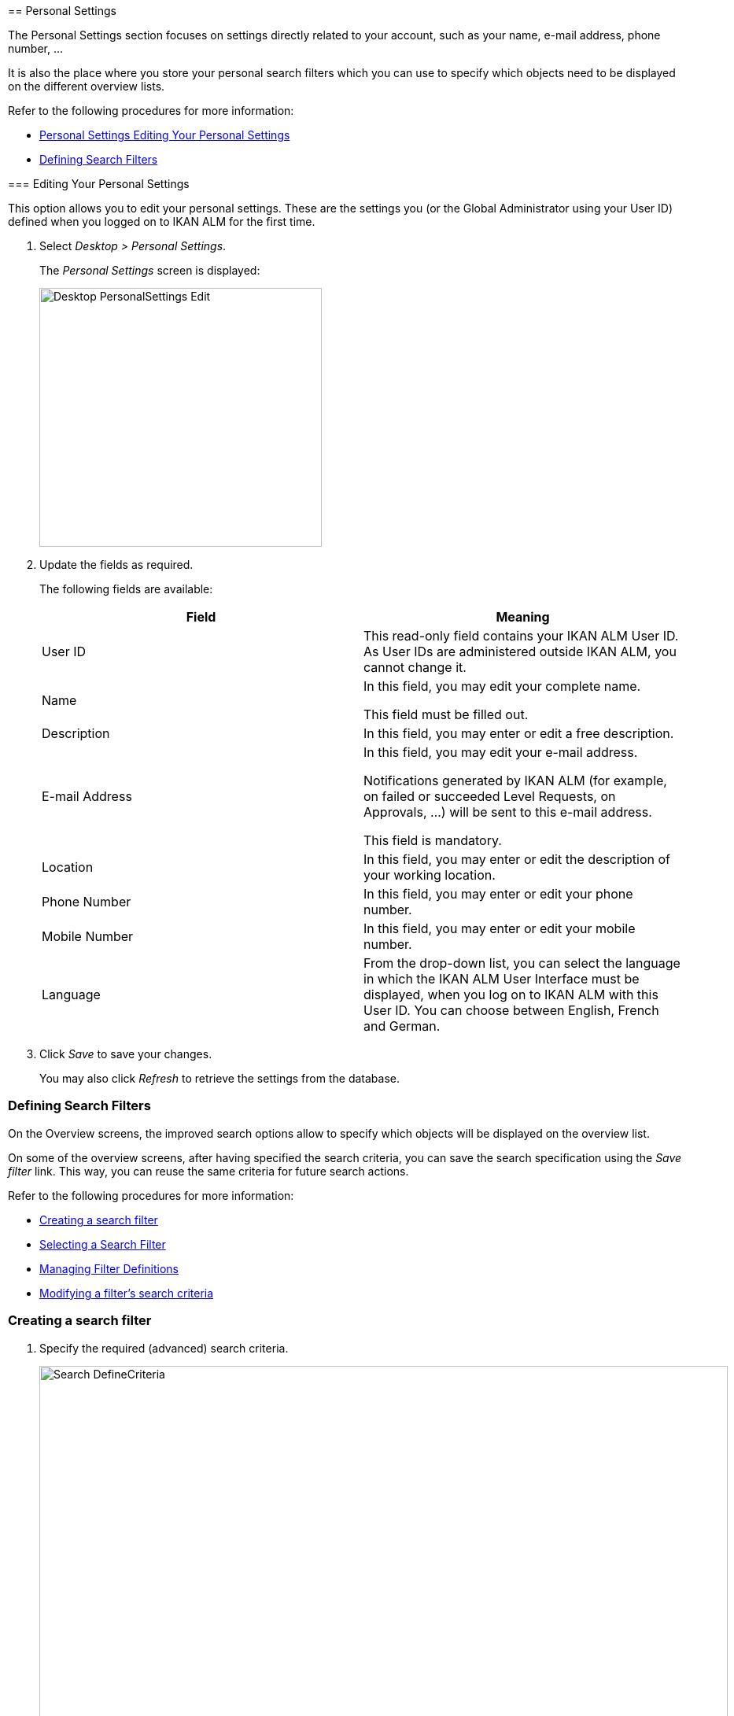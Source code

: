 [[_desktop_personalsettings_edit]] [[_desktop_personalsettings_hoofdstuk]]
== Personal Settings

The Personal Settings section focuses on settings directly related to your account, such as your name, e-mail address, phone number, ... 

It is also the place where you store your personal search filters which you can use to specify which objects need to be displayed on the different overview lists.

Refer to the following procedures for more information:

* <<#_desktop_personalsettings_edit,Personal Settings Editing Your Personal Settings>>
* <<Desktop_PersonalSettings.adoc#_desktop_searchfilters,Defining Search Filters>>


[[_desktop_personalsettings_edit]] [[_desktop_personalsettings]]
=== Editing Your Personal Settings (((Desktop ,Personal Settings)))  (((Personal Settings))) 

This option allows you to edit your personal settings.
These are the settings you (or the Global Administrator using your User ID) defined when you logged on to IKAN ALM for the first time.


. Select __Desktop > Personal Settings__.
+
The__ Personal Settings__ screen is displayed:
+
image::Desktop-PersonalSettings-Edit.png[,359,329] 
+
. Update the fields as required.
+
The following fields are available:
+

[cols="1,1", frame="topbot", options="header"]
|===
| Field
| Meaning


|User ID
|This read-only field contains your IKAN ALM User ID.
As User IDs are administered outside IKAN ALM, you cannot change it.

|Name
|In this field, you may edit your complete name.

This field must be filled out.

|Description
|In this field, you may enter or edit a free description.

|E-mail Address
|In this field, you may edit your e-mail address.

Notifications generated by IKAN ALM (for example, on failed or succeeded Level Requests, on Approvals, ...) will be sent to this e-mail address.

This field is mandatory.

|Location
|In this field, you may enter or edit the description of your working location.

|Phone Number
|In this field, you may enter or edit your phone number.

|Mobile Number
|In this field, you may enter or edit your mobile number.

|Language
|From the drop-down list, you can select the language in which the IKAN ALM User Interface must be displayed, when you log on to IKAN ALM with this User ID.
You can choose between English, French and German.
|===
. Click _Save_ to save your changes.
+
You may also click _Refresh_ to retrieve the settings from the database.


[[_desktop_searchfilters]]
=== Defining Search Filters 
(((Desktop ,Search Filters)))  
(((Search Filters)))  
(((Search Filters ,Defining))) 

On the Overview screens, the improved search options allow to specify which objects will be displayed on the overview list.

On some of the overview screens, after having specified the search criteria, you can save the search specification using the _Save filter_ link.
This way, you can reuse the same criteria for future search actions.

Refer to the following procedures for more information:

* <<Desktop_PersonalSettings.adoc#_ciheecjhf2,Creating a search filter>>
* <<Desktop_PersonalSettings.adoc#_cihidaeja2,Selecting a Search Filter>>
* <<#_cihjfebab8,Managing Filter Definitions>>
* <<Desktop_PersonalSettings.adoc#_cihhjjjej8,Modifying a filter`'s search criteria>>

[[_ciheecjhf2]]
=== Creating a search filter 
(((Search Filters ,Creating))) 

. Specify the required (advanced) search criteria.
+
image::Search_DefineCriteria.png[,875,553] 
+
. Click the _Save filter_ link.
+
The following pop-up window is displayed.
+
image::Search_SaveFilter.png[,484,239] 
+
. Enter the name and a description for the new filter and click the _Save_ button.
+
The filter will now become available in the filter drop-down menu.
. On this screen you can also manage the filter definitions.
+
For more information, refer to the section <<#_cihjfebab8,Managing Filter Definitions>>.


[NOTE]
====
Editing the name and description of the filter, can be done on the _Personal Settings_ screen (<<#_cihjfebab8,Managing Filter Definitions>>).
====

[[_cihidaeja2]]
=== Selecting a Search Filter 
(((Search Filters ,Selecting))) 

On the Overview screens, search filters can be used instead of manually specifying search criteria, you can select an existing filter

. To display the list of existing filters, click the down arrow of the _No filter selected_ drop-down box.
+
image::Search_SelectFilter.png[,854,271] 
+
. Select the required filter from the list.
+
The search criteria will be automatically filled in and the filtered result will be displayed on the overview.

[[_cihjfebab8]] 
=== Managing Filter Definitions 
(((Search Filters ,Managing)))  
(((Search Filters ,Editing))) 

The Search Filters panel on the Personal Settings screen allows you to view the current filter definitions, to modify their name and description or to delete a filter.

. Select Desktop > Personal Settings.
+
The __Search Filters __panel displays the list of all filters defined for the current user.
+
If required, you can limit the list of displayed filters by selecting the required _Search Page_ (Package Overview, Projects Overview, Level Request Overview of Build and Deploy Overview) from the drop-down list.
+
image::Search_ManageFilters.png[,1039,552] 
+
. Click the image:icons/icon_viewRemote.png[,15,15] _View_ icon in front of the filter, to view the specified search criteria.
+
You will be forwarded to the related Overview screen and the search criteria will be automatically applied.
+

[NOTE]
====
If required, you can now modify the search criteria and save them to the filter definition.
See also <<Desktop_PersonalSettings.adoc#_cihhjjjej8,Modifying a filter`'s search criteria>>.
====

. Click the image:icons/edit.gif[,15,15] _Edit_ icon in front of the filter, to modify the name or the description.
+
image::Search_EditFilter.png[,512,239] 
+
Confirm the modification, by clicking the _Save_ button.
+

[NOTE]
====
Modifying the search criteria is only possible on the Overview screens themselves. <<Desktop_PersonalSettings.adoc#_cihhjjjej8,Modifying a filter`'s search criteria>>
====
+
. Click the image:icons/delete.gif[,15,15] _Delete_ icon in front of the filter, to delete a specific filter.
+
image::Search_DeleteFilter.png[,509,151] 
+
Confirm the deletion, by clicking the _Delete_ button.

[[_cihhjjjej8]]
=== Modifying a filter`'s search criteria 
(((Search Filters ,Modifying Search Criteria))) 

Modifying the search criteria of a filter is only possible on the Overview screens themselves.

. Select the filter you want to modify.
+
There are two possible ways to do so:

* via the image:icons/edit.gif[,15,15] _ Edit_ icon on the Search Filters panel on the Personal Settings screen (<<#_cihjfebab8,Managing Filter Definitions>>), or
* directly on the concerned Overview, by selecting the filter from the drop-down list.

. Adapt the search criteria.
. Click the __Save filter __option.
+
The__ Save Filter __pop-up window is displayed.
+
image::Search_SaveFilter.png[,486,239] 
+
. If required, you can also at the same time adapt the _Name_ and __Description__.
. Click __Save__.
. As the filter already existed, you need to confirm the update of an existing filter by clicking once again __Save__.
+


image::Search_ConfirmUpdate.png[,368,115] 
